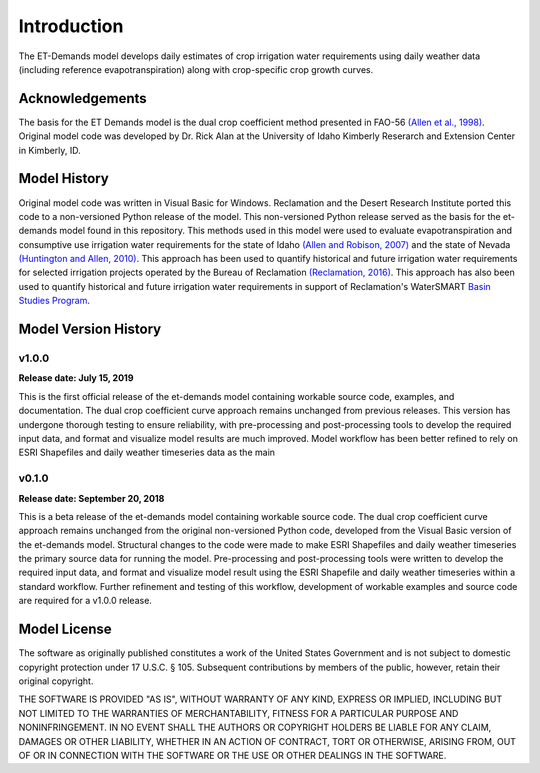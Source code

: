 Introduction
============
The ET-Demands model develops daily estimates of crop irrigation water requirements
using daily weather data (including reference evapotranspiration) along with
crop-specific crop growth curves.  

Acknowledgements
----------------
The basis for the ET Demands model is the dual crop coefficient method
presented in FAO-56 `(Allen et al., 1998) <https://www.kimberly.uidaho.edu/water/fao56/fao56.pdf>`_.
Original model code was developed by Dr. Rick Alan at the University of Idaho
Kimberly Reserarch and Extension Center in Kimberly, ID.

Model History
-------------
Original model code was written in Visual Basic for Windows. Reclamation and
the Desert Research Institute ported this code to a non-versioned Python release
of the model. This non-versioned Python release served as the basis for the
et-demands model found in this repository.
This methods used in this model were used to evaluate evapotranspiration and
consumptive use irrigation water requirements for the state of Idaho
`(Allen and Robison, 2007) <http://data.kimberly.uidaho.edu/ETIdaho/ETIdaho_Report_April_2007_with_supplement.pdf>`_
and the state of Nevada `(Huntington and Allen, 2010) <https://www.dri.edu/images/stories/divisions/dhs/dhsfaculty/Justin-Huntington/Huntington_and_Allen_2010.pdf>`_.
This approach has been used to quantify historical and future irrigation water
requirements for selected irrigation projects operated by the Bureau of
Reclamation `(Reclamation, 2016) <https://www.usbr.gov/watersmart/baseline/docs/historicalandfutureirrigationwaterrequirements.pdf>`_.
This approach has also been used to quantify historical and future irrigation
water requirements in support of Reclamation's
WaterSMART `Basin Studies Program <https://www.usbr.gov/watersmart/bsp/>`_.

Model Version History
---------------------
v1.0.0
^^^^^^
**Release date: July 15, 2019**

This is the first official release of the et-demands model containing
workable source code, examples, and documentation. The dual crop coefficient
curve approach remains unchanged from previous releases. This version has undergone
thorough testing to ensure reliability, with pre-processing and post-processing tools
to develop the required input data, and format and visualize model results are much
improved. Model workflow has been better refined to rely on ESRI Shapefiles and
daily weather timeseries data as the main

v0.1.0
^^^^^^
**Release date: September 20, 2018**

This is a beta release of the et-demands model containing workable source code.
The dual crop coefficient curve approach remains unchanged from the original
non-versioned Python code, developed from the Visual Basic version of the et-demands model.
Structural changes to the code were made to make ESRI Shapefiles and daily weather
timeseries the primary source data for running the model. Pre-processing and
post-processing tools were written to develop the required input data, and format
and visualize model result using the ESRI Shapefile and daily weather timeseries
within a standard workflow. Further refinement and testing of this workflow,
development of workable examples and source code are required for a v1.0.0
release.

Model License
-------------

The software as originally published constitutes a work of the United States
Government and is not subject to domestic copyright protection under 17 U.S.C.
§ 105. Subsequent contributions by members of the public, however, retain
their original copyright.

THE SOFTWARE IS PROVIDED "AS IS", WITHOUT WARRANTY OF ANY KIND, EXPRESS OR
IMPLIED, INCLUDING BUT NOT LIMITED TO THE WARRANTIES OF MERCHANTABILITY, FITNESS
FOR A PARTICULAR PURPOSE AND NONINFRINGEMENT. IN NO EVENT SHALL THE AUTHORS OR
COPYRIGHT HOLDERS BE LIABLE FOR ANY CLAIM, DAMAGES OR OTHER LIABILITY, WHETHER
IN AN ACTION OF CONTRACT, TORT OR OTHERWISE, ARISING FROM, OUT OF OR IN
CONNECTION WITH THE SOFTWARE OR THE USE OR OTHER DEALINGS IN THE SOFTWARE.
